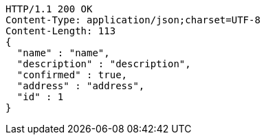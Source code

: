 [source,http,options="nowrap"]
----
HTTP/1.1 200 OK
Content-Type: application/json;charset=UTF-8
Content-Length: 113
{
  "name" : "name",
  "description" : "description",
  "confirmed" : true,
  "address" : "address",
  "id" : 1
}
----
